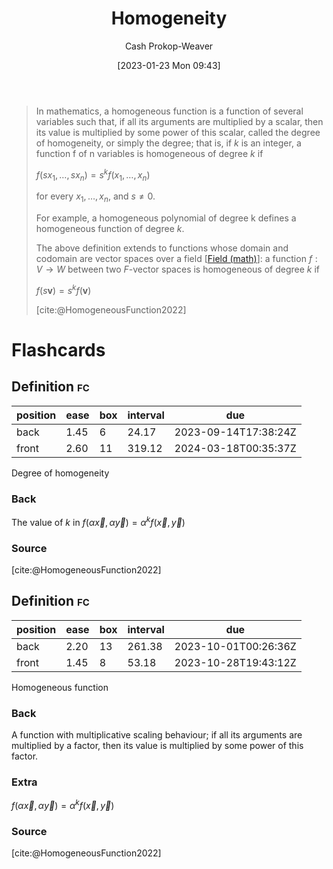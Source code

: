 :PROPERTIES:
:ID:       65f61fff-628e-484a-baf5-785b37f7f28e
:ROAM_REFS: [cite:@HomogeneousFunction2022]
:LAST_MODIFIED: [2023-09-05 Tue 20:21]
:END:
#+title: Homogeneity
#+hugo_custom_front_matter: :slug "65f61fff-628e-484a-baf5-785b37f7f28e"
#+author: Cash Prokop-Weaver
#+date: [2023-01-23 Mon 09:43]
#+filetags: :concept:

#+begin_quote
In mathematics, a homogeneous function is a function of several variables such that, if all its arguments are multiplied by a scalar, then its value is multiplied by some power of this scalar, called the degree of homogeneity, or simply the degree; that is, if $k$ is an integer, a function f of n variables is homogeneous of degree $k$ if

$f(sx_{1},\ldots ,sx_{n})=s^{k}f(x_{1},\ldots ,x_{n})$

for every $x_{1},\ldots ,x_{n}$, and $s\neq 0$.

For example, a homogeneous polynomial of degree k defines a homogeneous function of degree $k$.

The above definition extends to functions whose domain and codomain are vector spaces over a field [[[id:0d3e54fc-2848-464f-8b69-d8940993d61f][Field (math)]]]: a function $f : V \to W$ between two $F\text{-vector}$ spaces is homogeneous of degree $k$ if

$f(s\mathbf {v} )=s^{k}f(\mathbf {v})$

[cite:@HomogeneousFunction2022]
#+end_quote

* Flashcards
** Definition :fc:
:PROPERTIES:
:ID:       46bbda9e-f9b9-4880-9652-83b2437e0623
:ANKI_NOTE_ID: 1640627865095
:FC_CREATED: 2021-12-27T17:57:45Z
:FC_TYPE:  double
:END:
:REVIEW_DATA:
| position | ease | box | interval | due                  |
|----------+------+-----+----------+----------------------|
| back     | 1.45 |   6 |    24.17 | 2023-09-14T17:38:24Z |
| front    | 2.60 |  11 |   319.12 | 2024-03-18T00:35:37Z |
:END:

Degree of homogeneity

*** Back
The value of $k$ in $f(\alpha\vec{x}, \alpha\vec{y}) = \alpha^kf(\vec{x}, \vec{y})$

*** Source
[cite:@HomogeneousFunction2022]
** Definition :fc:
:PROPERTIES:
:ID:       9a1a6497-38a3-4d47-8955-c984b900b86d
:ANKI_NOTE_ID: 1640627864897
:FC_CREATED: 2021-12-27T17:57:44Z
:FC_TYPE:  double
:END:
:REVIEW_DATA:
| position | ease | box | interval | due                  |
|----------+------+-----+----------+----------------------|
| back     | 2.20 |  13 |   261.38 | 2023-10-01T00:26:36Z |
| front    | 1.45 |   8 |    53.18 | 2023-10-28T19:43:12Z |
:END:

Homogeneous function

*** Back
A function with multiplicative scaling behaviour; if all its arguments are multiplied by a factor, then its value is multiplied by some power of this factor.

*** Extra
$f(\alpha\vec{x}, \alpha\vec{y}) = \alpha^kf(\vec{x}, \vec{y})$

*** Source
[cite:@HomogeneousFunction2022]
#+print_bibliography: